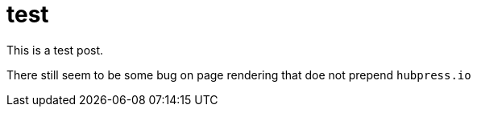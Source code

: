 # test

This is a test post. 

There still seem to be some bug on page rendering that doe not prepend `hubpress.io`

